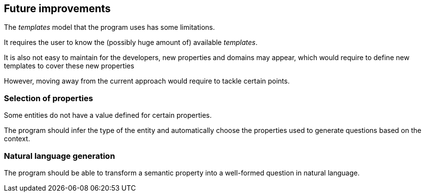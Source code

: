 [[section-future-improvements]]
:imagesdir: ../images
== Future improvements

The _templates_ model that the program uses has some limitations.

It requires the user to know the
(possibly huge amount of) available _templates_.

It is also not easy to maintain for the developers, new properties and domains may appear, which would
require to define new templates to cover these new properties

However, moving away from the current approach would require to tackle certain points.

=== Selection of properties

Some entities do not have a value defined for certain properties.

The program should infer the type of the entity and automatically
choose the properties used to generate questions based on the context.


=== Natural language generation

The program should be able to transform a semantic property into a well-formed question in natural language.
